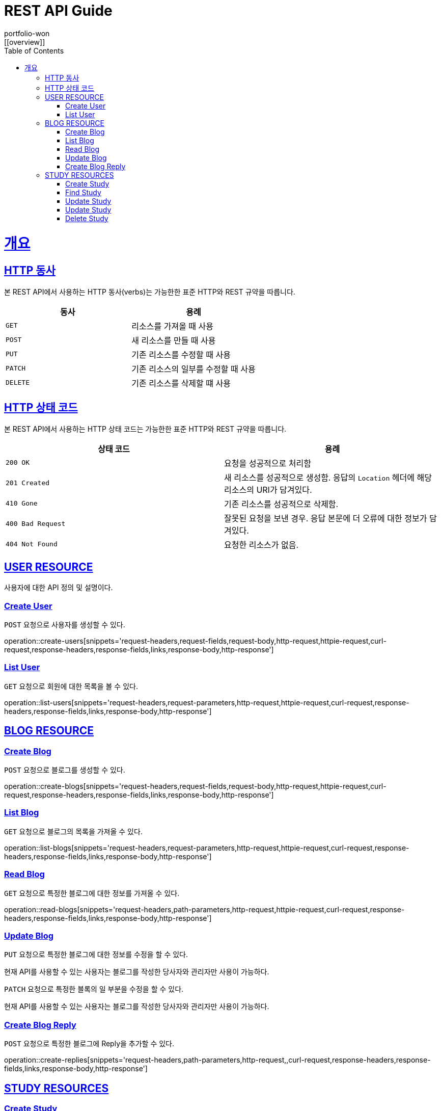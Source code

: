 = REST API Guide
portfolio-won;
:doctype: book
:icons: font
:source-highlighter: highlightjs
:toc: left
:toclevels: 4
:sectlinks:
:operation-http-request-title: Example request
:operation-http-response-title: Example response
:favicon: /favicon.ico
[[overview]]

= 개요

[[overview-http-verbs]]
== HTTP 동사

본 REST API에서 사용하는 HTTP 동사(verbs)는 가능한한 표준 HTTP와 REST 규약을 따릅니다.

|===
| 동사 | 용례

| `GET`
| 리소스를 가져올 때 사용

| `POST`
| 새 리소스를 만들 때 사용

| `PUT`
| 기존 리소스를 수정할 때 사용

| `PATCH`
| 기존 리소스의 일부를 수정할 때 사용

| `DELETE`
| 기존 리소스를 삭제할 떄 사용
|===

[[overview-http-status-codes]]
== HTTP 상태 코드

본 REST API에서 사용하는 HTTP 상태 코드는 가능한한 표준 HTTP와 REST 규약을 따릅니다.

|===
| 상태 코드 | 용례

| `200 OK`
| 요청을 성공적으로 처리함

| `201 Created`
| 새 리소스를 성공적으로 생성함. 응답의 `Location` 헤더에 해당 리소스의 URI가 담겨있다.

//| `200 No Content`
//| 기존 리소스를 성공적으로 수정함.

| `410 Gone`
| 기존 리소스를 성공적으로 삭제함.

| `400 Bad Request`
| 잘못된 요청을 보낸 경우. 응답 본문에 더 오류에 대한 정보가 담겨있다.

| `404 Not Found`
| 요청한 리소스가 없음.
|===

[[user-resources]]
== USER RESOURCE

사용자에 대한 API 정의 및 설명이다.

[[user-create-resources]]
=== Create User

`POST` 요청으로 사용자를 생성할 수 있다.

operation::create-users[snippets='request-headers,request-fields,request-body,http-request,httpie-request,curl-request,response-headers,response-fields,links,response-body,http-response']

[[user-list-resources]]
=== List User

`GET` 요청으로 회원에 대한 목록을 볼 수 있다.

operation::list-users[snippets='request-headers,request-parameters,http-request,httpie-request,curl-request,response-headers,response-fields,links,response-body,http-response']

[[blog-reseources]]
== BLOG RESOURCE

[[blog-create-resources]]
=== Create Blog

`POST` 요청으로 블로그를 생성할 수 있다.

operation::create-blogs[snippets='request-headers,request-fields,request-body,http-request,httpie-request,curl-request,response-headers,response-fields,links,response-body,http-response']

[[blog-list-resources]]
=== List Blog

`GET` 요청으로 블로그의 목록을 가져올 수 있다.

operation::list-blogs[snippets='request-headers,request-parameters,http-request,httpie-request,curl-request,response-headers,response-fields,links,response-body,http-response']

[[blog-read-resources]]
=== Read Blog

`GET` 요청으로 특정한 블로그에 대한 정보를 가져올 수 있다.

operation::read-blogs[snippets='request-headers,path-parameters,http-request,httpie-request,curl-request,response-headers,response-fields,links,response-body,http-response']

[[blog-update-resources]]
=== Update Blog

`PUT` 요청으로 특정한 블로그에 대한 정보를 수정을 할 수 있다.

현재 API를 사용할 수 있는 사용자는 블로그를 작성한 당사자와 관리자만 사용이 가능하다.

[[blog-update-slice-resources]]

`PATCH` 요청으로 특정한 블록의 일 부분을 수정을 할 수 있다.

현재 API를 사용할 수 있는 사용자는 블로그를 작성한 당사자와 관리자만 사용이 가능하다.

[[replies-create-resources]]
=== Create Blog Reply

`POST` 요청으로 특정한 블로그에 Reply을 추가할 수 있다.

operation::create-replies[snippets='request-headers,path-parameters,http-request,,curl-request,response-headers,response-fields,links,response-body,http-response']

[[study-reseources]]
== STUDY RESOURCES

[[study-create-resources]]
=== Create Study

`POST` 요청으로 새로운 스터디 모임을 생성할 수 있다.

[[study-find-resources]]
=== Find Study

`GET` 요청으로 현재 서비스에서 등록이 되어 있는 스터디를 찾을 수 있다.

operation::read-studies[snippets='request-headers,path-parameters,http-request,httpie-request,curl-request,response-headers,response-fields,links,response-body,http-response']

[[study-update-resources]]
=== Update Study

`PUT` 요청으로 현재 서비스에 등록된 스터디를 변경이 가능하다.

현재 API를 사용할 수 있는 사용자는 스터디를 생성한 사람 및 관리자만 사용이 가능하다.


[[study-part-update-resources]]
=== Update Study

`PATCH` 요청으로 현재 서비스에 등록된 스터디의 일 부분을 변경이 가능하다.

현재 API를 사용할 수 있는 사용자는 스터디를 생성한 사람 및 관리자만 사용이 가능하다.

현재 스터디의 상테를 변경하기 위해서 사용이 된다.


[[study-delete-resources]]
=== Delete Study

`DELETE` 요청으로 현재 서비스에 등록이된 스터디를 삭제가 가능하다.

삭제가 가능한 스터디는 현재 종료가 되어 있는 스터디이거나, 스터디를 주최한 주최자 혹은 사이트의 관리자만 가능하다.

